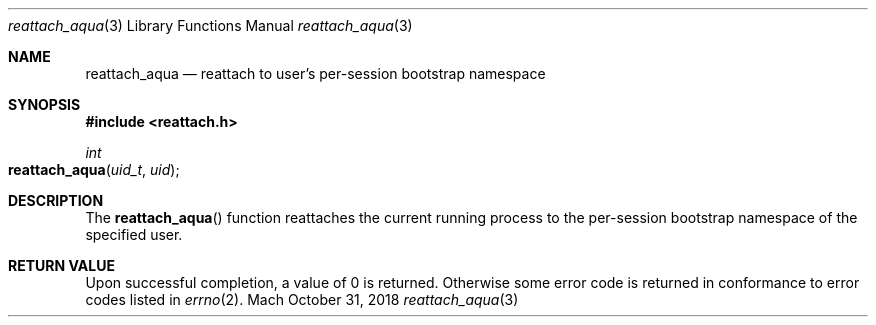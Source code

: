 .\"
.\" The MIT License (MIT)
.\"
.\" Copyright (c) 2018 Fabian Mastenbroek
.\"
.\" Permission is hereby granted, free of charge, to any person obtaining a copy
.\" of this software and associated documentation files (the "Software"), to deal
.\" in the Software without restriction, including without limitation the rights
.\" to use, copy, modify, merge, publish, distribute, sublicense, and/or sell
.\" copies of the Software, and to permit persons to whom the Software is
.\" furnished to do so, subject to the following conditions:
.\"
.\" The above copyright notice and this permission notice shall be included in
.\" all copies or substantial portions of the Software.
.\"
.\" THE SOFTWARE IS PROVIDED "AS IS", WITHOUT WARRANTY OF ANY KIND, EXPRESS OR
.\" IMPLIED, INCLUDING BUT NOT LIMITED TO THE WARRANTIES OF MERCHANTABILITY,
.\" FITNESS FOR A PARTICULAR PURPOSE AND NONINFRINGEMENT. IN NO EVENT SHALL THE
.\" AUTHORS OR COPYRIGHT HOLDERS BE LIABLE FOR ANY CLAIM, DAMAGES OR OTHER
.\" LIABILITY, WHETHER IN AN ACTION OF CONTRACT, TORT OR OTHERWISE, ARISING FROM,
.\" OUT OF OR IN CONNECTION WITH THE SOFTWARE OR THE USE OR OTHER DEALINGS IN
.\" THE SOFTWARE.
.Dd October 31, 2018
.Dt reattach_aqua 3
.Os Mach
.Sh NAME
.Nm reattach_aqua
.Nd reattach to user's per-session bootstrap namespace
.Sh SYNOPSIS
.In reattach.h
.Ft int
.Fo reattach_aqua
.Fa uid_t uid
.Fc
.Sh DESCRIPTION
The
.Fn reattach_aqua
function reattaches the current running process to the per-session bootstrap
namespace of the specified user.
.Sh RETURN VALUE
Upon successful completion, a value of 0 is returned. Otherwise some error code
is returned in conformance to error codes listed in
.Xr errno 2 .
